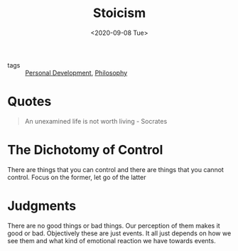#+title: Stoicism
#+DATE: <2020-09-08 Tue>
#+hugo_base_dir: /Users/rajath/bleh/hugo/github-pages/blog
#+hugo_section: knowledge

- tags :: [[file:personal_development.org][Personal Development]], [[file:philosophy.org][Philosophy]]

* Quotes
#+BEGIN_QUOTE
An unexamined life is not worth living - Socrates
#+END_QUOTE

* The Dichotomy of Control
There are things that you can control and there are things that you cannot control. Focus on the former, let go of the latter
* Judgments
There are no good things or bad things. Our perception of them makes it good or bad. Objectively these are just events. It all just depends on how we see them and what kind of emotional reaction we have towards events.
